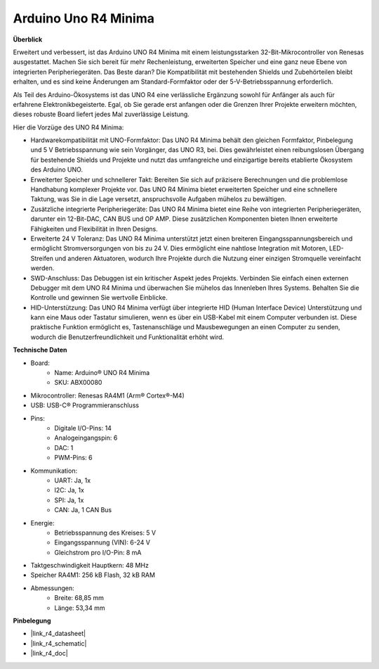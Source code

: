 .. _cpn_uno:

Arduino Uno R4 Minima
=================================

**Überblick**

Erweitert und verbessert, ist das Arduino UNO R4 Minima mit einem leistungsstarken 32-Bit-Mikrocontroller von Renesas ausgestattet. Machen Sie sich bereit für mehr Rechenleistung, erweiterten Speicher und eine ganz neue Ebene von integrierten Peripheriegeräten. Das Beste daran? Die Kompatibilität mit bestehenden Shields und Zubehörteilen bleibt erhalten, und es sind keine Änderungen am Standard-Formfaktor oder der 5-V-Betriebsspannung erforderlich.

Als Teil des Arduino-Ökosystems ist das UNO R4 eine verlässliche Ergänzung sowohl für Anfänger als auch für erfahrene Elektronikbegeisterte. Egal, ob Sie gerade erst anfangen oder die Grenzen Ihrer Projekte erweitern möchten, dieses robuste Board liefert jedes Mal zuverlässige Leistung.

.. image:: img/uno_r4.png

Hier die Vorzüge des UNO R4 Minima:

* Hardwarekompatibilität mit UNO-Formfaktor: Das UNO R4 Minima behält den gleichen Formfaktor, Pinbelegung und 5 V Betriebsspannung wie sein Vorgänger, das UNO R3, bei. Dies gewährleistet einen reibungslosen Übergang für bestehende Shields und Projekte und nutzt das umfangreiche und einzigartige bereits etablierte Ökosystem des Arduino UNO.
* Erweiterter Speicher und schnellerer Takt: Bereiten Sie sich auf präzisere Berechnungen und die problemlose Handhabung komplexer Projekte vor. Das UNO R4 Minima bietet erweiterten Speicher und eine schnellere Taktung, was Sie in die Lage versetzt, anspruchsvolle Aufgaben mühelos zu bewältigen.
* Zusätzliche integrierte Peripheriegeräte: Das UNO R4 Minima bietet eine Reihe von integrierten Peripheriegeräten, darunter ein 12-Bit-DAC, CAN BUS und OP AMP. Diese zusätzlichen Komponenten bieten Ihnen erweiterte Fähigkeiten und Flexibilität in Ihren Designs.
* Erweiterte 24 V Toleranz: Das UNO R4 Minima unterstützt jetzt einen breiteren Eingangsspannungsbereich und ermöglicht Stromversorgungen von bis zu 24 V. Dies ermöglicht eine nahtlose Integration mit Motoren, LED-Streifen und anderen Aktuatoren, wodurch Ihre Projekte durch die Nutzung einer einzigen Stromquelle vereinfacht werden.
* SWD-Anschluss: Das Debuggen ist ein kritischer Aspekt jedes Projekts. Verbinden Sie einfach einen externen Debugger mit dem UNO R4 Minima und überwachen Sie mühelos das Innenleben Ihres Systems. Behalten Sie die Kontrolle und gewinnen Sie wertvolle Einblicke.
* HID-Unterstützung: Das UNO R4 Minima verfügt über integrierte HID (Human Interface Device) Unterstützung und kann eine Maus oder Tastatur simulieren, wenn es über ein USB-Kabel mit einem Computer verbunden ist. Diese praktische Funktion ermöglicht es, Tastenanschläge und Mausbewegungen an einen Computer zu senden, wodurch die Benutzerfreundlichkeit und Funktionalität erhöht wird.

**Technische Daten**

* Board:
    * Name: Arduino® UNO R4 Minima
    * SKU: ABX00080
* Mikrocontroller: Renesas RA4M1 (Arm® Cortex®-M4)
* USB: USB-C® Programmieranschluss
* Pins:
    * Digitale I/O-Pins: 14
    * Analogeingangspin: 6
    * DAC: 1
    * PWM-Pins: 6
* Kommunikation:
    * UART: Ja, 1x
    * I2C: Ja, 1x
    * SPI: Ja, 1x
    * CAN: Ja, 1 CAN Bus
* Energie:
    * Betriebsspannung des Kreises: 5 V
    * Eingangsspannung (VIN): 6-24 V
    * Gleichstrom pro I/O-Pin: 8 mA
* Taktgeschwindigkeit Hauptkern: 48 MHz
* Speicher RA4M1: 256 kB Flash, 32 kB RAM
* Abmessungen:
    * Breite: 68,85 mm
    * Länge: 53,34 mm

**Pinbelegung**


.. image:: img/uno_r4_pinsout.png
    :width: 800

* |link_r4_datasheet|
* |link_r4_schematic|
* |link_r4_doc|


.. SunFounder R4 Board
.. ===========================

.. .. image:: img/uno_r3.jpg
..     :width: 600
..     :align: center

.. .. note::

..     Das SunFounder R4 Board ist eine Hauptplatine mit fast den gleichen Funktionen wie das `Arduino Uno <https://store.arduino.cc/products/arduino-uno-rev3/>`_ und die beiden Platinen können austauschbar verwendet werden.

.. Das SunFounder R4 Board ist ein Mikrocontroller-Board basierend auf dem ATmega328P (`Datenblatt <http://ww1.microchip.com/downloads/en/DeviceDoc/Atmel-7810-Automotive-Microcontrollers-ATmega328P_Datasheet.pdf>`_). Es hat 14 digitale Ein-/Ausgangspins (von denen 6 als PWM-Ausgänge verwendet werden können), 6 analoge Eingänge, einen 16 MHz Keramikresonator (CSTCE16M0V53-R0), eine USB-Verbindung, eine Strombuchse, einen ICSP-Header und einen Reset-Knopf. Es enthält alles, was zur Unterstützung des Mikrocontrollers benötigt wird; schließen Sie es einfach über ein USB-Kabel an einen Computer an oder versorgen Sie es mit einem AC-DC-Adapter oder einem Akku, um loszulegen.

.. **Technische Parameter**

.. .. image:: img/uno.jpg
..     :align: center

.. * MIKROCONTROLLER: ATmega328P
.. * BETRIEBSSPANNUNG: 5V
.. * EINGANGSSPANNUNG (EMPFOHLEN): 7-12V
.. * EINGANGSSPANNUNG (GRENZWERTE): 6-20V
.. * DIGITALE I/O PINS: 14 (0-13, von denen 6 PWM-Ausgabe bieten(3, 5, 6, 9-11))
.. * PWM DIGITALE I/O PINS: 6 (3, 5, 6, 9-11)
.. * ANALOGE EINGANGSPINS: 6 (A0-A5)
.. * GLEICHSTROM PRO I/O PIN: 20 mA
.. * GLEICHSTROM FÜR 3,3V PIN: 50 mA
.. * FLASH-SPEICHER: 32 KB (ATmega328P), von denen 0,5 KB vom Bootloader verwendet werden
.. * SRAM: 2 KB (ATmega328P)
.. * EEPROM: 1 KB (ATmega328P)
.. * TAKTFREQUENZ: 16 MHz
.. * LED_BUILTIN: 13
.. * LÄNGE: 68,6 mm
.. * BREITE: 53,4 mm
.. * GEWICHT: 25 g
.. * I2C-Port: A4(SDA), A5(SCL)

.. **Weitere Informationen**

.. * `Arduino IDE <https://www.arduino.cc/en/software>`_
.. * `Arduino Programmiersprachenreferenz <https://www.arduino.cc/reference/en/>`_
.. * :ref:`install_arduino`
.. * `ATmega328P Datenblatt <http://ww1.microchip.com/downloads/en/DeviceDoc/Atmel-7810-Automotive-Microcontrollers-ATmega328P_Datasheet.pdf>`_


